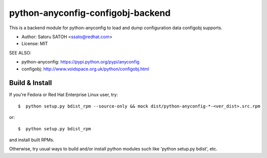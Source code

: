 ====================================
python-anyconfig-configobj-backend
====================================

.. vim:sw=2:ts=2:et:

.. image:: https://img.shields.io/travis/ssato/python-anyconfig-configobj-backend.svg
   :target: https://travis-ci.org/ssato/python-anyconfig-configobj-backend
   :alt: Test status

.. image:: https://img.shields.io/coveralls/ssato/python-anyconfig-configobj-backend.svg
   :target: https://coveralls.io/r/ssato/python-anyconfig-configobj-backend
   :alt: Coverage Status

.. image:: https://landscape.io/github/ssato/python-anyconfig-configobj-backend/master/landscape.png
   :target: https://landscape.io/github/ssato/python-anyconfig-configobj-backend/master
   :alt: Code Health

.. vim:sw=2:ts=2:et:

This is a backend module for python-anyconfig to load and dump configuration
data configobj supports.

- Author: Satoru SATOH <ssato@redhat.com>
- License: MIT

SEE ALSO:

- python-anyconfig: https://pypi.python.org/pypi/anyconfig
- configobj: http://www.voidspace.org.uk/python/configobj.html

.. - Download:

..   - PyPI: https://pypi.python.org/pypi/anyconfig-configobj-backend
  - Copr RPM repos: https://copr.fedoraproject.org/coprs/ssato/python-anyconfig/

.. vim:sw=2:ts=2:et:

Build & Install
================

If you're Fedora or Red Hat Enterprise Linux user, try::

  $  python setup.py bdist_rpm --source-only && mock dist/python-anyconfig-*-<ver_dist>.src.rpm
  
or::

  $  python setup.py bdist_rpm

and install built RPMs. 

Otherwise, try usual ways to build and/or install python modules such like
'python setup.py bdist', etc.

.. vim:sw=2:ts=2:et:
